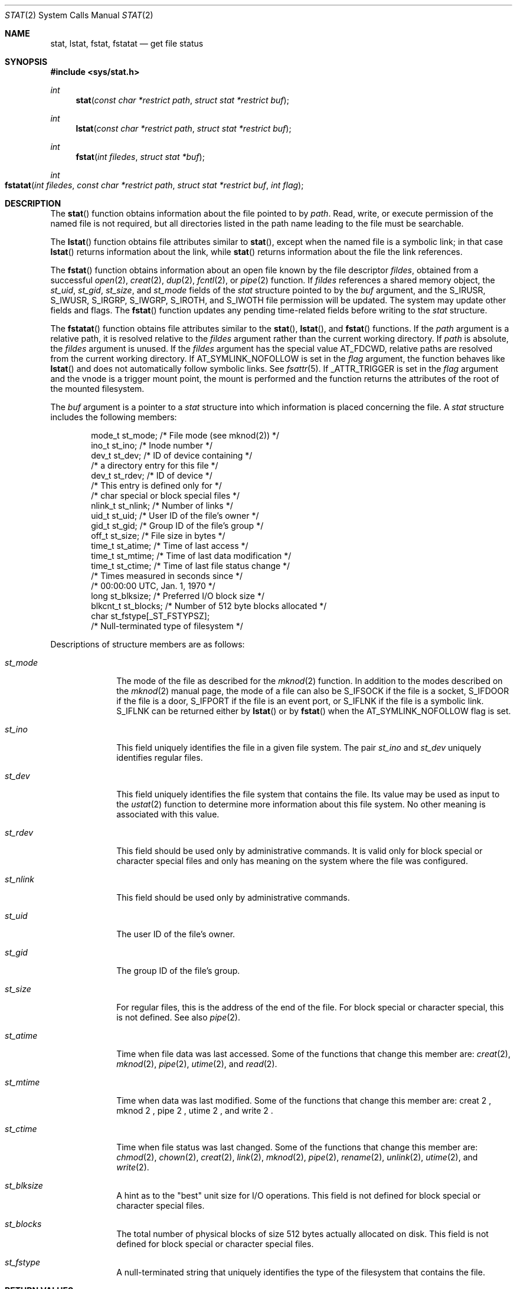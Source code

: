 .\" Copyright 2014 Garrett D'Amore <garrett@damore.org>
.\" Copyright (c) 2007, Sun Microsystems, Inc.  All Rights Reserved.
.\" Copyright 1989 AT&T.
.\" The contents of this file are subject to the terms of the Common Development and Distribution License (the "License").  You may not use this file except in compliance with the License.
.\" You can obtain a copy of the license at usr/src/OPENSOLARIS.LICENSE or http://www.opensolaris.org/os/licensing.  See the License for the specific language governing permissions and limitations under the License.
.\" When distributing Covered Code, include this CDDL HEADER in each file and include the License file at usr/src/OPENSOLARIS.LICENSE.  If applicable, add the following below this CDDL HEADER, with the fields enclosed by brackets "[]" replaced with your own identifying information: Portions Copyright [yyyy] [name of copyright owner]
.Dd Aug 24, 2014
.Dt STAT 2
.Os
.Sh NAME
.Nm stat ,
.Nm lstat ,
.Nm fstat ,
.Nm fstatat
.Nd get file status
.
.Sh SYNOPSIS
.
.In sys/stat.h
.Ft int
.Fn stat "const char *restrict path" "struct stat *restrict buf"
.
.Ft int
.Fn lstat "const char *restrict path" "struct stat *restrict buf"
.
.Ft int
.Fn fstat "int filedes" "struct stat *buf"
.
.Ft int
.Fo fstatat
.Fa "int filedes"
.Fa "const char *restrict path"
.Fa "struct stat *restrict buf"
.Fa "int flag"
.Fc
.
.Sh DESCRIPTION
.
The
.Fn stat
function obtains information about the file pointed to by
.Fa path .
Read, write, or execute permission of the named file is not
required, but all directories listed in the path name leading to the file must
be searchable.
.Lp
The
.Fn lstat
function obtains file attributes similar to
.Fn stat ,
except when the named file is a symbolic link; in that case
.Fn lstat
returns information about the link, while
.Fn stat
returns information about the file the link references.
.Lp
The
.Fn fstat
function obtains information about an open file known by the
file descriptor
.Fa fildes ,
obtained from a successful
.Xr open 2 ,
.Xr creat 2 ,
.Xr dup 2 ,
.Xr fcntl 2 ,
or
.Xr pipe 2
function. If
.Fa fildes
references a shared memory object, the
.Vt st_uid ,
.Vt st_gid ,
.Vt st_size ,
and
.Vt st_mode
fields of the
.Vt stat
structure pointed to by the
.Fa buf
argument, and the
.Dv S_IRUSR ,
.Dv S_IWUSR ,
.Dv S_IRGRP ,
.Dv S_IWGRP ,
.Dv S_IROTH ,
and
.Dv S_IWOTH
file permission will be updated. The system may update
other fields and flags. The
.Fn fstat
function updates any pending
time-related fields before writing to the
.Vt stat
structure.
.Lp
The
.Fn fstatat
function obtains file attributes similar to the
.Fn stat ,
.Fn lstat , and
.Fn fstat
functions.  If the
.Fa path
argument is a relative path, it is resolved relative to the
.Fa fildes
argument rather than the current working directory.  If
.Fa path
is absolute,
the
.Fa fildes
argument is unused.  If the
.Fa fildes
argument has the special value
.Dv AT_FDCWD ,
relative paths are resolved from the current working directory. If
.Dv AT_SYMLINK_NOFOLLOW
is set in the
.Fa flag
argument, the function behaves like
.Fn lstat
and does not automatically follow symbolic links. See
.Xr fsattr 5 .
If
.Dv _ATTR_TRIGGER
is set in the
.Fa flag
argument and the vnode is a trigger mount point, the mount is
performed and the function returns the attributes of the root of the mounted
filesystem.
.Lp
The
.Fa buf
argument is a pointer to a
.Vt stat
structure into which
information is placed concerning the file. A
.Vt stat
structure includes the
following members:
.Bd -literal -offset indent
mode_t   st_mode;          /* File mode (see mknod(2)) */
ino_t    st_ino;           /* Inode number */
dev_t    st_dev;           /* ID of device containing */
                           /* a directory entry for this file */
dev_t    st_rdev;          /* ID of device */
                           /* This entry is defined only for */
                           /* char special or block special files */
nlink_t  st_nlink;         /* Number of links */
uid_t    st_uid;           /* User ID of the file's owner */
gid_t    st_gid;           /* Group ID of the file's group */
off_t    st_size;          /* File size in bytes */
time_t   st_atime;         /* Time of last access */
time_t   st_mtime;         /* Time of last data modification */
time_t   st_ctime;         /* Time of last file status change */
                           /* Times measured in seconds since */
                           /* 00:00:00 UTC, Jan. 1, 1970 */
long     st_blksize;       /* Preferred I/O block size */
blkcnt_t st_blocks;        /* Number of 512 byte blocks allocated */
char     st_fstype[_ST_FSTYPSZ];
                           /* Null-terminated type of filesystem */
.Ed
.Lp
Descriptions of structure members are as follows:
.Bl -tag -width Vt
.It Vt st_mode
The mode of the file as described for the
.Xr mknod 2
function. In addition
to the modes described on the
.Xr mknod 2
manual page, the mode of a file
can also be
.Dv S_IFSOCK
if the file is a socket,
.Dv S_IFDOOR
if the file
is a door,
.Dv S_IFPORT
if the file is an event port, or
.Dv S_IFLNK
if the file is a symbolic link.
.Dv S_IFLNK
can be returned either by
.Fn lstat
or by
.Fn fstat
when the
.Dv AT_SYMLINK_NOFOLLOW
flag is set.
.
.It Vt st_ino
This field uniquely identifies the file in a given file system. The pair
.Vt st_ino
and
.Vt st_dev
uniquely identifies regular files.
.
.It Vt st_dev
This field uniquely identifies the file system that contains the file. Its
value may be used as input to the
.Xr ustat 2
function to determine more
information about this file system. No other meaning is associated with this
value.
.
.It Vt st_rdev
This field should be used only by administrative commands. It is valid only for
block special or character special files and only has meaning on the system
where the file was configured.
.
.It Vt st_nlink
This field should be used only by administrative commands.
.
.It Vt st_uid
The user ID of the file's owner.
.
.It Vt st_gid
The group ID of the file's group.
.
.It Vt st_size
For regular files, this is the address of the end of the file. For block
special or character special, this is not defined. See also
.Xr pipe 2 .
.
.It Vt st_atime
Time when file data was last accessed. Some of the functions that change this
member are:
.Xr creat 2 ,
.Xr mknod 2 ,
.Xr pipe 2 ,
.Xr utime 2 ,
and
.Xr read 2 .
.
.It Vt st_mtime
Time when data was last modified. Some of the functions that change this member
are:
creat 2 ,
mknod 2 ,
pipe 2 ,
utime 2 ,
and
write 2 .
.
.It Vt st_ctime
Time when file status was last changed. Some of the functions that change this
member are:
.Xr chmod 2 ,
.Xr chown 2 ,
.Xr creat 2 ,
.Xr link 2 ,
.Xr mknod 2 ,
.Xr pipe 2 ,
.Xr rename 2 ,
.Xr unlink 2 ,
.Xr utime 2 ,
and
.Xr write 2 .
.
.It Vt st_blksize
A hint as to the "best" unit size for I/O operations. This field is not defined
for block special or character special files.
.
.It Vt st_blocks
The total number of physical blocks of size 512 bytes actually allocated on
disk. This field is not defined for block special or character special files.
.
.It Vt st_fstype
A null-terminated string that uniquely identifies the type of the filesystem
that contains the file.
.El
.
.Sh RETURN VALUES
.
.Rv -std
.
.Sh EXAMPLES
.
.Ss Example 1 Use Fn stat No to obtain file status information.
.
The following example shows how to obtain file status information for a file
named
.Pa /home/cnd/mod1 .
The structure variable buffer is defined for the
.Vt stat
structure.
.Bd -literal -offset indent
#include <sys/types.h>
#include <sys/stat.h>
#include <fcntl.h>
struct stat buffer;
int         status;
\&...
status = stat("/home/cnd/mod1", &buffer);
.Ed
.
.Ss Example 2 Use Fn stat No to get directory information.
.
The following example fragment gets status information for each entry in a
directory. The call to the
.Fn stat
function stores file information in the
.Vt stat
structure pointed to by
.Fa statbuf .
The lines that follow the
.Fn stat
call format the fields in the
.Vt stat
structure for
presentation to the user of the program.
.Bd -literal -offset indent
#include <sys/types.h>
#include <sys/stat.h>
#include <dirent.h>
#include <pwd.h>
#include <grp.h>
#include <time.h>
#include <locale.h>
#include <langinfo.h>
#include <stdio.h>
#include <stdint.h>
struct dirent *dp;
struct stat   statbuf;
struct passwd *pwd;
struct group  *grp;
struct tm     *tm;
char          datestring[256];
\&...
/* Loop through directory entries */
while ((dp = readdir(dir)) != NULL) {
    /* Get entry's information. */
    if (stat(dp->d_name, &statbuf) == -1)
       continue;

     /* Print out type, permissions, and number of links. */
     printf("%10.10s", sperm (statbuf.st_mode));
     printf("%4d", statbuf.st_nlink);

     /* Print out owners name if it is found using getpwuid(). */
     if ((pwd = getpwuid(statbuf.st_uid)) != NULL)
        printf(" %-8.8s", pwd->pw_name);
     else
        printf(" %-8d", statbuf.st_uid);

     /* Print out group name if it's found using getgrgid(). */
     if ((grp = getgrgid(statbuf.st_gid)) != NULL)
        printf(" %-8.8s", grp->gr_name);
     else
        printf(" %-8d", statbuf.st_gid);

     /* Print size of file. */
     printf(" %9jd", (intmax_t)statbuf.st_size);
     tm = localtime(&statbuf.st_mtime);

     /* Get localized date string. */
     strftime(datestring, sizeof(datestring),
        nl_langinfo(D_T_FMT), tm);

     printf(" %s %s\en", datestring, dp->d_name);
 }
.Ed
.
.Ss Example 3 Use .Fn fstat No to obtain file status information.
.
The following example shows how to obtain file status information for a file
named
.Pa /home/cnd/mod1 .
The structure variable buffer is defined for the
.Vt stat
structure. The
.Pa /home/cnd/mod1
file is opened with read/write
privileges and is passed to the open file descriptor
.Fa fildes .
.Bd -literal -offset indent
#include <sys/types.h>
#include <sys/stat.h>
#include <fcntl.h>
struct stat buffer;
int         status;
\&...
fildes = open("/home/cnd/mod1", O_RDWR);
status = fstat(fildes, &buffer);
.Ed
.
.Ss Example 4 Use Fn lstat No to obtain symbolic link status information.
.
The following example shows how to obtain status information for a symbolic
link named
.Pa /modules/pass1 .
The structure variable buffer is defined for
the
.Vt stat
structure. If the
.Fa path
argument specified the filename for
the file pointed to by the symbolic link
.Pq Pa /home/cnd/mod1 ,
the results of
calling the function would be the same as those returned by a call to the
.Fn stat
function.
.Bd -literal -offset indent
#include <sys/stat.h>
struct stat buffer;
int         status;
\&...
status = lstat("/modules/pass1", &buffer);
.Ed
.
.Sh ERRORS
.
The
.Fn stat ,
.Fn fstat ,
.Fn lstat ,
and
.Fn fstatat
functions
will fail if:
.Bl -tag -width Er
.
.It Bq Er EIO
An error occurred while reading from the file system.
.
.It Bq Er EOVERFLOW
The file size in bytes or the number of blocks allocated to the file or the
file serial number cannot be represented correctly in the structure pointed to
by
.Fa buf .
.El
.
.Lp
The
.Fn stat ,
.Fn lstat ,
and
.Fn fstatat
functions will fail if:
.Bl -tag -width Er
.
.It Bq Er EACCES
Search permission is denied for a component of the path prefix.
.
.It Bq Er EFAULT
The
.Fa buf
or
.Fa path
argument points to an illegal address.
.
.It Bq Er EINTR
A signal was caught during the execution of the
.Fn stat
or
.Fn lstat
function.
.It Bq Er ELOOP
A loop exists in symbolic links encountered during the resolution of the
.Fa path
argument.
.
.It Bq Er ENAMETOOLONG
The length of the
.Fa path
argument exceeds
.Brq Dv PATH_MAX ,
or the length of a
.Fa path
component exceeds
.Brq Dv NAME_MAX
while
.Dv _POSIX_NO_TRUNC
is in effect.
.
.It Bq Er ENOENT
A component of
.Fa path
does not name an existing file or
.Fa path
is an empty string.
.
.It Bq Er ENOLINK
The
.Fa path
argument points to a remote machine and the link to that machine
is no longer active.
.
.It Bq Er ENOTDIR
A component of the path prefix is not a directory, or the
.Fa fildes
argument
does not refer to a valid directory when given a non-null relative path.
.El
.
.Lp
The
.Fn fstat
and
.Fn fstatat
functions will fail if:
.Bl -tag -width Er
.It Bq Er EBADF
The
.Fa fildes
argument is not a valid open file descriptor. The
.Fa fildes
argument to
.Fn fstatat
can also have the valid value of
.Dv AT_FDCWD .
.
.It Bq Er EFAULT
The
.Fa buf
argument points to an illegal address.
.
.It Bq Er EINTR
A signal was caught during the execution of the
.Fn fstat
function.
.
.It Bq Er ENOLINK
The
.Fa fildes
argument points to a remote machine and the link to that
machine is no longer active.
.El
.
.Lp
The
.Fn stat ,
.Fn fstat ,
and
.Fn lstat
functions may fail if:
.Bl -tag -width Er
.It Bq Er EOVERFLOW
One of the members is too large to store in the
.Vt stat
structure pointed to by
.Fa buf .
.El
.
.Lp
The
.Fn stat
and
.Fn lstat
functions may fail if:
.Bl -tag -width Er
.It Bq Er ELOOP
More than
.Brq Dv SYMLOOP_MAX
symbolic links were encountered during the
resolution of the
.Fa path
argument.
.
.It Bq Er ENAMETOOLONG
As a result of encountering a symbolic link in resolution of the
.Fa path
argument, the length of the substituted pathname strings exceeds
.Brq Dv PATH_MAX .
.El
.
.Lp
The
.Fn stat
and
.Fn fstatat
functions may fail if:
.Bl -tag -width Er
.It Bq Er ENXIO
The
.Fa path
argument names a character or block device special file and the
corresponding I/O device has been retired by the fault management framework.
.El
.
.Sh USAGE
.
If
.Xr chmod 2
or
.Xr fchmod 2
is used to change the file group owner
permissions on a file with non-trivial ACL entries, only the ACL mask is set to
the new permissions and the group owner permission bits in the file's mode
field
.Pq defined in Xr mknod 2
are unchanged.  A non-trivial ACL entry is
one whose meaning cannot be represented in the file's mode field alone. The new
ACL mask permissions  might change the effective permissions for additional
users and groups that have ACL entries on the file.
.Lp
The
.Fn stat ,
.Fn fstat ,
.Fn fstatat ,
and
.Fn lstat
functions have transitional
interfaces for 64-bit file offsets. See
.Xr lf64 5 .
.
.Sh INTERFACE STABILITY
.Sy Standard .
.
.Sh MT-LEVEL
.Sy Async-Signal-Safe .
.
.Sh SEE ALSO
.Xr access 2 ,
.Xr chmod 2 ,
.Xr chown 2 ,
.Xr creat 2 ,
.Xr link 2 ,
.Xr mknod 2 ,
.Xr pipe 2 ,
.Xr read 2 ,
.Xr time 2 ,
.Xr unlink 2 ,
.Xr utime 2 ,
.Xr write 2 ,
.Xr fattach 3C ,
.Xr stat.h 3HEAD ,
.Xr fsattr 5 ,
.Xr lf64 5 ,
.Xr standards 5
.
.Sh STANDARDS
These functions are available in the following compilation environments. See
.Xr standards 5 .
.
.Ss Fn stat , stat
.
.Bl -bullet -compact
.It
.St -p1003.1-90
.It
.St -xpg3
.It
.St -xpg4
.It
.St -xpg4.2
.It
.St -susv2
.It
.St -susv3
.It
.St -p1003.1-2008
.El
.
.Ss Fn lstat
.
.Bl -bullet -compact
.It
.St -xpg4.2
.It
.St -susv2
.It
.St -susv3
.It
.St -p1003.1-2008
.El
.
.Ss Fn fstatat
.
.Bl -bullet -compact
.It
.St -p1003.1-2008
.El
